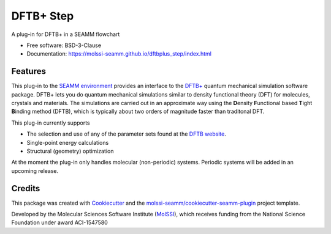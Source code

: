 ==========
DFTB+ Step
==========

.. image:: https://img.shields.io/github/issues-pr-raw/molssi-seamm/dftbplus_step
   :target: https://github.com/molssi-seamm/dftbplus_step/pulls
   :alt: GitHub pull requests

.. image:: https://github.com/molssi-seamm/dftbplus_step/workflows/CI/badge.svg
   :target: https://github.com/molssi-seamm/dftbplus_step/actions
   :alt: Build Status

.. image:: https://codecov.io/gh/molssi-seamm/dftbplus_step/branch/master/graph/badge.svg
   :target: https://codecov.io/gh/molssi-seamm/dftbplus_step
   :alt: Code Coverage

.. image:: https://img.shields.io/lgtm/grade/python/g/molssi-seamm/dftbplus_step.svg?logo=lgtm&logoWidth=18
   :target: https://lgtm.com/projects/g/molssi-seamm/dftbplus_step/context:python
   :alt: Code Quality

.. image:: https://github.com/molssi-seamm/dftbplus_step/workflows/Documentation/badge.svg
   :target: https://molssi-seamm.github.io/dftbplus_step/index.html
   :alt: Documentation Status

.. image:: https://pyup.io/repos/github/molssi-seamm/dftbplus_step/shield.svg
   :target: https://pyup.io/repos/github/molssi-seamm/dftbplus_step/
   :alt: Updates for Dependencies

.. image:: https://img.shields.io/pypi/v/dftbplus_step.svg
   :target: https://pypi.python.org/pypi/dftbplus_step
   :alt: PyPi VERSION

A plug-in for DFTB+ in a SEAMM flowchart

* Free software: BSD-3-Clause
* Documentation: https://molssi-seamm.github.io/dftbplus_step/index.html

Features
--------

This plug-in to the `SEAMM environment`_ provides an interface to the
`DFTB+`_ quantum mechanical simulation software package. DFTB+ lets
you do quantum mechanical simulations similar to density functional
theory (DFT)  for molecules, crystals and materials. The simulations
are carried out in an approximate way using the **D**\ ensity
**F**\ unctional based **T**\ ight **B**\ inding method (DFTB), which
is typically about two orders of magnitude faster than traditonal DFT.

This plug-in currently supports

* The selection and use of any of the parameter sets found at the
  `DFTB website`_.
* Single-point energy calculations
* Structural (geometry) optimization

At the moment the plug-in only handles molecular (non-periodic)
systems. Periodic systems will be added in an upcoming release.

.. _SEAMM environment: https://github.com/molssi-seamm
.. _DFTB+: https://dftbplus.org
.. _DFTB website: https://dftb.org

Credits
---------

This package was created with Cookiecutter_ and the
`molssi-seamm/cookiecutter-seamm-plugin`_ project template.

Developed by the Molecular Sciences Software Institute (MolSSI_),
which receives funding from the National Science Foundation under
award ACI-1547580

.. _Cookiecutter: https://github.com/audreyr/cookiecutter
.. _`molssi-seamm/cookiecutter-seamm-plugin`: https://github.com/molssi-seamm/cookiecutter-seamm-plugin
.. _MolSSI: https://molssi.org

